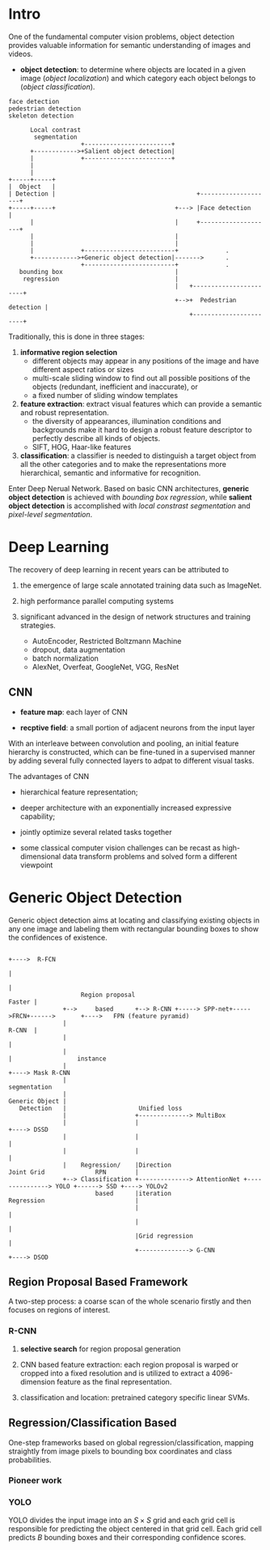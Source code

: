 [1] Z. Q. Zhao, P. Zheng, S. T. Xu, and X. Wu, “Object Detection with Deep Learning: A Review,” IEEE Trans. Neural Networks Learn. Syst., vol. 30, no. 11, pp. 3212–3232, 2019.

* Intro

One of the fundamental computer vision problems, object detection provides valuable information for semantic
understanding of images and videos.

+ *object detection*: to determine where objects are located in a given image (/object localization/) and which category each object belongs to (/object classification/).

#+BEGIN_EXAMPLE
face detection
pedestrian detection
skeleton detection
#+END_EXAMPLE


#+begin_src 
      Local contrast
       segmentation
                    +------------------------+
      +------------>+Salient object detection|
      |             +------------------------+
      |
      |
+-----+-----+
|  Object   |
| Detection |                                       +--------------------+
+-----+-----+                                 +---> |Face detection      |
      |                                       |     +--------------------+
      |                                       |
      |                                       |
      |             +-------------------------+             .
      +------------>+Generic object detection|------->      .
                    +-------------------------+             .
   bounding box                               |
    regression                                |
                                              |   +-----------------------+
                                              +-->+  Pedestrian detection |
                                                  +-----------------------+
#+end_src


Traditionally, this is done in three stages:

1. *informative region selection*
        + different objects may appear in any positions of the image and have different aspect ratios or sizes
        + multi-scale sliding window to find out all possible positions of the objects (redundant, inefficient and inaccurate), or 
        + a fixed number of sliding window templates

2. *feature extraction*: extract visual features which can provide a semantic and robust representation.
        + the diversity of appearances, illumination conditions and backgrounds make it hard to design a robust feature descriptor to perfectly describe all kinds of objects.
        + SIFT, HOG, Haar-like features

3. *classification*: a classifier is needed to distinguish a target object from all the other categories and to make the representations more hierarchical, semantic and informative for recognition.

Enter Deep Nerual Network. Based on basic CNN architectures, *generic object detection* is achieved with
/bounding box regression/, while *salient object detection* is accomplished with /local constrast segmentation/
and /pixel-level segmentation/.

* Deep Learning 

The recovery of deep learning in recent years can be attributed to 

1. the emergence of large scale annotated training data such as ImageNet.

2. high performance parallel computing systems

3. significant advanced in the design of network structures and training strategies.
   + AutoEncoder, Restricted Boltzmann Machine
   + dropout, data augmentation
   + batch normalization
   + AlexNet, Overfeat, GoogleNet, VGG, ResNet


** CNN

- *feature map*: each layer of CNN

- *recptive field*: a small portion of adjacent neurons from the input layer

With an interleave between convolution and pooling, an initial feature hierarchy is constructed, 
which can be fine-tuned in a supervised manner by adding several fully connected layers to adpat
to different visual tasks.

The advantages of CNN

+ hierarchical feature representation;

+ deeper architecture with an exponentially increased expressive capability;

+ jointly optimize several related tasks together

+ some classical computer vision challenges can be recast as high-dimensional data transform problems and solved form a different viewpoint

* Generic Object Detection

Generic object detection aims at locating and classifying existing objects in any one image 
and labeling them with rectangular bounding boxes to show the confidences of existence.

#+begin_src 
                                                                                       +---->  R-FCN
                                                                                       |
                                                                                       |
                    Region proposal                                             Faster |
               +-->     based      +--> R-CNN +-----> SPP-net+----->FRCN+------>       +---->   FPN (feature pyramid)
               |                                                                R-CNN  |
               |                                                                       |
               |                                                                       |                  instance
               |                                                                       +----> Mask R-CNN
               |                                                                                          segmentation
               |
Generic Object |
   Detection   |                    Unified loss
               |                   +--------------> MultiBox
               |                   |                                                                 +----> DSSD
               |                   |                                                                 |
               |                   |                                                                 |
               |    Regression/    |Direction                     Joint Grid              RPN        |
               +--> Classification +--------------> AttentionNet +---------------> YOLO +------> SSD +----> YOLOv2
                        based      |iteration                     Regression                         |
                                   |                                                                 |
                                   |                                                                 |
                                   |Grid regression                                                  |
                                   +--------------> G-CNN                                            +----> DSOD
#+end_src

** Region Proposal Based Framework

A two-step process: a coarse scan of the whole scenario firstly and then focuses on regions of interest.

*** R-CNN

1. *selective search* for region proposal generation

2. CNN based feature extraction: each region proposal is warped or cropped into a fixed resolution and is utilized to extract a 4096-dimension feature as the final representation.

3. classification and location: pretrained category specific linear SVMs.

#+TODO

** Regression/Classification Based

One-step frameworks based on global regression/classification, mapping straightly from image pixels to bounding box coordinates and class probabilities.

*** Pioneer work

#+TODO

*** YOLO

YOLO divides the input image into an $S \times S$ grid and each grid cell is responsible for predicting the object centered in that grid cell. 
Each grid cell predicts $B$ bounding boxes and their corresponding confidence scores.
